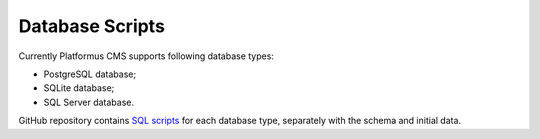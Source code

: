 ﻿.. _database-scripts:

Database Scripts
================

Currently Platformus CMS supports following database types:

* PostgreSQL database;
* SQLite database;
* SQL Server database.

GitHub repository contains `SQL scripts <https://github.com/Platformus/Platformus>`_ for each database type,
separately with the schema and initial data.